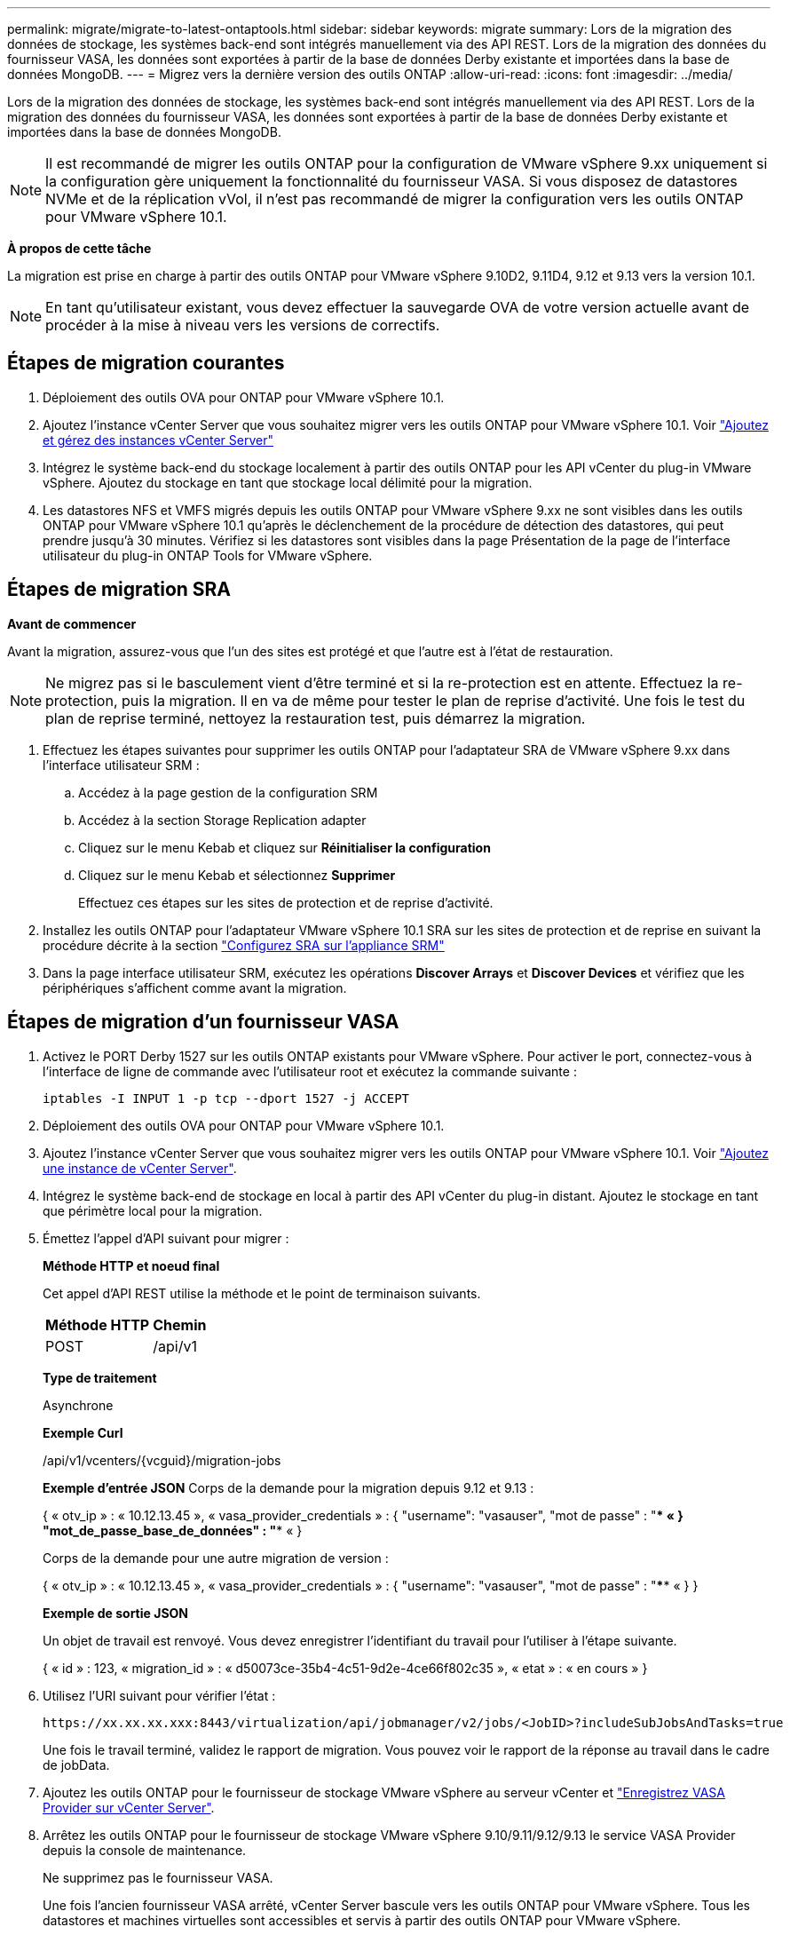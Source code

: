 ---
permalink: migrate/migrate-to-latest-ontaptools.html 
sidebar: sidebar 
keywords: migrate 
summary: Lors de la migration des données de stockage, les systèmes back-end sont intégrés manuellement via des API REST. Lors de la migration des données du fournisseur VASA, les données sont exportées à partir de la base de données Derby existante et importées dans la base de données MongoDB. 
---
= Migrez vers la dernière version des outils ONTAP
:allow-uri-read: 
:icons: font
:imagesdir: ../media/


[role="lead"]
Lors de la migration des données de stockage, les systèmes back-end sont intégrés manuellement via des API REST. Lors de la migration des données du fournisseur VASA, les données sont exportées à partir de la base de données Derby existante et importées dans la base de données MongoDB.


NOTE: Il est recommandé de migrer les outils ONTAP pour la configuration de VMware vSphere 9.xx uniquement si la configuration gère uniquement la fonctionnalité du fournisseur VASA. Si vous disposez de datastores NVMe et de la réplication vVol, il n'est pas recommandé de migrer la configuration vers les outils ONTAP pour VMware vSphere 10.1.

*À propos de cette tâche*

La migration est prise en charge à partir des outils ONTAP pour VMware vSphere 9.10D2, 9.11D4, 9.12 et 9.13 vers la version 10.1.


NOTE: En tant qu'utilisateur existant, vous devez effectuer la sauvegarde OVA de votre version actuelle avant de procéder à la mise à niveau vers les versions de correctifs.



== Étapes de migration courantes

. Déploiement des outils OVA pour ONTAP pour VMware vSphere 10.1.
. Ajoutez l'instance vCenter Server que vous souhaitez migrer vers les outils ONTAP pour VMware vSphere 10.1. Voir link:../configure/add-vcenter.html["Ajoutez et gérez des instances vCenter Server"]
. Intégrez le système back-end du stockage localement à partir des outils ONTAP pour les API vCenter du plug-in VMware vSphere. Ajoutez du stockage en tant que stockage local délimité pour la migration.
. Les datastores NFS et VMFS migrés depuis les outils ONTAP pour VMware vSphere 9.xx ne sont visibles dans les outils ONTAP pour VMware vSphere 10.1 qu'après le déclenchement de la procédure de détection des datastores, qui peut prendre jusqu'à 30 minutes. Vérifiez si les datastores sont visibles dans la page Présentation de la page de l'interface utilisateur du plug-in ONTAP Tools for VMware vSphere.




== Étapes de migration SRA

*Avant de commencer*

Avant la migration, assurez-vous que l'un des sites est protégé et que l'autre est à l'état de restauration.


NOTE: Ne migrez pas si le basculement vient d'être terminé et si la re-protection est en attente. Effectuez la re-protection, puis la migration.
Il en va de même pour tester le plan de reprise d'activité. Une fois le test du plan de reprise terminé, nettoyez la restauration test, puis démarrez la migration.

. Effectuez les étapes suivantes pour supprimer les outils ONTAP pour l'adaptateur SRA de VMware vSphere 9.xx dans l'interface utilisateur SRM :
+
.. Accédez à la page gestion de la configuration SRM
.. Accédez à la section Storage Replication adapter
.. Cliquez sur le menu Kebab et cliquez sur *Réinitialiser la configuration*
.. Cliquez sur le menu Kebab et sélectionnez *Supprimer*
+
Effectuez ces étapes sur les sites de protection et de reprise d'activité.



. Installez les outils ONTAP pour l'adaptateur VMware vSphere 10.1 SRA sur les sites de protection et de reprise en suivant la procédure décrite à la section link:../protect/configure-on-srm-appliance.html["Configurez SRA sur l'appliance SRM"]
. Dans la page interface utilisateur SRM, exécutez les opérations *Discover Arrays* et *Discover Devices* et vérifiez que les périphériques s'affichent comme avant la migration.




== Étapes de migration d'un fournisseur VASA

. Activez le PORT Derby 1527 sur les outils ONTAP existants pour VMware vSphere. Pour activer le port, connectez-vous à l'interface de ligne de commande avec l'utilisateur root et exécutez la commande suivante :
+
[listing]
----
iptables -I INPUT 1 -p tcp --dport 1527 -j ACCEPT
----
. Déploiement des outils OVA pour ONTAP pour VMware vSphere 10.1.
. Ajoutez l'instance vCenter Server que vous souhaitez migrer vers les outils ONTAP pour VMware vSphere 10.1. Voir link:../configure/add-vcenter.html["Ajoutez une instance de vCenter Server"].
. Intégrez le système back-end de stockage en local à partir des API vCenter du plug-in distant. Ajoutez le stockage en tant que périmètre local pour la migration.
. Émettez l'appel d'API suivant pour migrer :
+
[]
====
*Méthode HTTP et noeud final*

Cet appel d'API REST utilise la méthode et le point de terminaison suivants.

|===


| *Méthode HTTP* | *Chemin* 


| POST | /api/v1 
|===
*Type de traitement*

Asynchrone

*Exemple Curl*

/api/v1/vcenters/{vcguid}/migration-jobs

*Exemple d'entrée JSON*
Corps de la demande pour la migration depuis 9.12 et 9.13 :

{
  « otv_ip » : « 10.12.13.45 »,
  « vasa_provider_credentials » : {
    "username": "vasauser",
    "mot de passe" : "**** «
  }
  "mot_de_passe_base_de_données" : "**** «
}

Corps de la demande pour une autre migration de version :

{
  « otv_ip » : « 10.12.13.45 »,
  « vasa_provider_credentials » : {
    "username": "vasauser",
    "mot de passe" : "**** «
  }
}

*Exemple de sortie JSON*

Un objet de travail est renvoyé. Vous devez enregistrer l'identifiant du travail pour l'utiliser à l'étape suivante.

{
  « id » : 123,
  « migration_id » : « d50073ce-35b4-4c51-9d2e-4ce66f802c35 »,
  « etat » : « en cours »
}

====
. Utilisez l'URI suivant pour vérifier l'état :
+
[listing]
----
https://xx.xx.xx.xxx:8443/virtualization/api/jobmanager/v2/jobs/<JobID>?includeSubJobsAndTasks=true
----
+
Une fois le travail terminé, validez le rapport de migration. Vous pouvez voir le rapport de la réponse au travail dans le cadre de jobData.

. Ajoutez les outils ONTAP pour le fournisseur de stockage VMware vSphere au serveur vCenter et link:../configure/registration-process.html["Enregistrez VASA Provider sur vCenter Server"].
. Arrêtez les outils ONTAP pour le fournisseur de stockage VMware vSphere 9.10/9.11/9.12/9.13 le service VASA Provider depuis la console de maintenance.
+
Ne supprimez pas le fournisseur VASA.

+
Une fois l'ancien fournisseur VASA arrêté, vCenter Server bascule vers les outils ONTAP pour VMware vSphere. Tous les datastores et machines virtuelles sont accessibles et servis à partir des outils ONTAP pour VMware vSphere.

. Effectuez la migration des correctifs à l'aide de l'API suivante :
+
[]
====
*Méthode HTTP et noeud final*

Cet appel d'API REST utilise la méthode et le point de terminaison suivants.

|===


| *Méthode HTTP* | *Chemin* 


| CORRECTIF | /api/v1 
|===
*Type de traitement*

Asynchrone

*Exemple Curl*

PATCH "/api/v1/vcenters/56d373bd-4163-44f9-a872-9adabb008ca9/migration-jobs/84dr73bd-9173-65r7-w345-8ufdbb887d43

*Exemple d'entrée JSON*

{
  « id » : 123,
  « migration_id » : « d50073ce-35b4-4c51-9d2e-4ce66f802c35 »,
  « etat » : « en cours »
}

*Exemple de sortie JSON*

Un objet de travail est renvoyé. Vous devez enregistrer l'identifiant du travail pour l'utiliser à l'étape suivante.

{
  « id » : 123,
  « migration_id » : « d50073ce-35b4-4c51-9d2e-4ce66f802c35 »,
  « etat » : « en cours »
}

Le corps de la demande est vide pour l'opération de patch.


NOTE: uuid est l'uuid de migration renvoyé en réponse à l'API post-migration.

Une fois l'API de migration des correctifs réussie, toutes les machines virtuelles seront conformes à la stratégie de stockage.

====
. L'API de suppression pour la migration est :
+
[]
====
|===


| *Méthode HTTP* | *Chemin* 


| SUPPRIMER | /api/v1 
|===
*Type de traitement*

Asynchrone

*Exemple Curl*

/api/v1/vcenters/{vcguid}/migration-jobs/{migration_id}

Cette API supprime la migration par ID de migration et supprime la migration sur le serveur vCenter donné.

====


Une fois la migration réussie et après avoir enregistré les outils ONTAP 10.1 sur le serveur vCenter, procédez comme suit :

* Actualisez le certificat sur tous les hôtes.
* Attendez un certain temps avant d'effectuer des opérations de datastore (DS) et de machine virtuelle (VM). Le temps d'attente dépend du nombre d'hôtes, de DS et de VM présents dans la configuration. Si vous n'attendez pas, les opérations peuvent échouer par intermittence.

